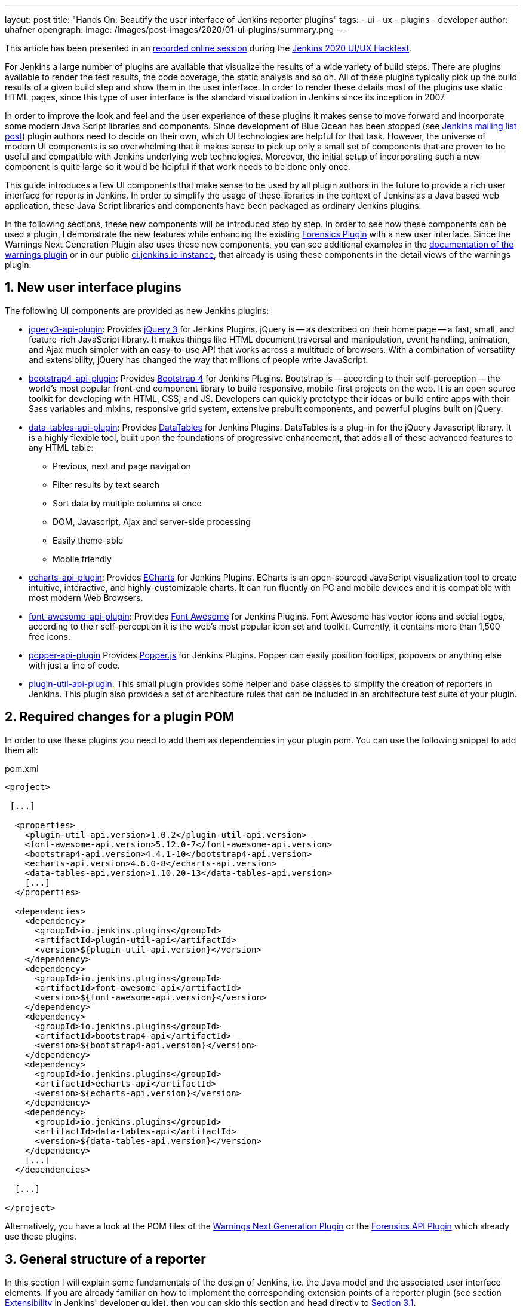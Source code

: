 ---
layout: post
title: "Hands On: Beautify the user interface of Jenkins reporter plugins"
tags:
- ui
- ux
- plugins
- developer
author: uhafner
opengraph:
  image: /images/post-images/2020/01-ui-plugins/summary.png
---

:imagesdir: /images/post-images/2020/01-ui-plugins
:tip-caption: :bulb:

:xrefstyle: short
:sectnums:

[.lead]
This article has been presented in an https://www.youtube.com/watch?v=GLLhi2UZlxI[recorded online session]
during the link:/events/online-hackfest/2020-uiux/[Jenkins 2020 UI/UX Hackfest].

For Jenkins a large number of plugins are available that visualize the results of a wide variety of build steps. There
are plugins available to render the test results, the code coverage, the static analysis and so on. All of these plugins
typically pick up the build results of a given build step and show them in the user interface. In order to render these
details most of the plugins use static HTML pages, since this type of user interface is the standard visualization in
Jenkins since its inception in 2007.

In order to improve the look and feel and the user experience of these plugins it makes sense to move forward and
incorporate some modern Java Script libraries and components. Since development of Blue Ocean has been stopped (see
https://groups.google.com/forum/?utm_medium=email&utm_source=footer#!msg/jenkinsci-users/xngZrSsXIjc/btasuPpYCgAJ[Jenkins mailing list post])
plugin authors need to decide on their own, which UI technologies are helpful for that task. However, the universe of
modern UI components is so overwhelming that it makes sense to pick up only a small set of components that are proven
to be useful and compatible with Jenkins underlying web technologies. Moreover, the initial setup of
incorporating such a new component is quite large so it would be helpful if that work needs to be done only once.

This guide introduces a few UI components
that make sense to be used by all plugin authors in the future to provide a rich user interface for reports in Jenkins.
In order to simplify the usage of these libraries in the context of Jenkins as a Java based web application, these
Java Script libraries and components have been packaged as ordinary Jenkins plugins.

In the following sections, these new components will be introduced step by step. In order to see how these components
can be used a plugin, I demonstrate the new features while enhancing the existing
https://github.com/jenkinsci/forensics-api-plugin[Forensics Plugin] with a new user
interface. Since the Warnings Next Generation Plugin also uses these new components, you can see additional examples
in the https://github.com/jenkinsci/warnings-ng-plugin/blob/master/doc/Documentation.md[documentation of the warnings plugin]
or in our public https://ci.jenkins.io/job/Plugins/job/warnings-ng-plugin/job/master/pmd/[ci.jenkins.io instance], that
already is using these components in the detail views of the warnings plugin.

== New user interface plugins

The following UI components are provided as new Jenkins plugins:

- https://github.com/jenkinsci/jquery3-api-plugin[jquery3-api-plugin]:
Provides https://jquery.com[jQuery 3] for Jenkins Plugins.
jQuery is -- as described on their home page -- a fast, small, and feature-rich JavaScript library. It makes things
like HTML document traversal and manipulation, event handling, animation, and Ajax much simpler with an easy-to-use API
that works across a multitude of browsers. With a combination of versatility and extensibility, jQuery has changed the
way that millions of people write JavaScript.

- https://github.com/jenkinsci/bootstrap4-api-plugin[bootstrap4-api-plugin]:
Provides https://getbootstrap.com/[Bootstrap 4] for Jenkins Plugins. Bootstrap is -- according to their self-perception --
the world’s most popular front-end component library to build responsive, mobile-first projects on the web. It is
an open source toolkit for developing with HTML, CSS, and JS. Developers can quickly prototype their ideas or
build entire apps with their Sass variables and mixins, responsive grid system, extensive prebuilt components, and powerful plugins
built on jQuery.

- https://github.com/jenkinsci/data-tables-api-plugin[data-tables-api-plugin]:
Provides https://datatables.net[DataTables] for Jenkins Plugins.
DataTables is a plug-in for the jQuery Javascript library. It is a highly flexible tool, built upon the foundations
of progressive enhancement, that adds all of these advanced features to any HTML table:
** Previous, next and page navigation
** Filter results by text search
** Sort data by multiple columns at once
** DOM, Javascript, Ajax and server-side processing
** Easily theme-able
** Mobile friendly

- https://github.com/jenkinsci/echarts-api-plugin[echarts-api-plugin]:
Provides https://echarts.apache.org/en/index.html[ECharts] for Jenkins Plugins. ECharts is an open-sourced
JavaScript visualization tool to create intuitive, interactive, and highly-customizable charts. It
can run fluently on PC and mobile devices and it is compatible with most modern
Web Browsers.

- https://github.com/jenkinsci/font-awesome-api-plugin[font-awesome-api-plugin]:
Provides https://fontawesome.com[Font Awesome] for Jenkins Plugins. Font Awesome has vector icons and social logos,
according to their self-perception it is the web's most popular icon set and toolkit. Currently, it contains more than
1,500 free icons.

- https://github.com/jenkinsci/popper-api-plugin[popper-api-plugin]
Provides https://popper.js.org[Popper.js] for Jenkins Plugins. Popper can
easily position tooltips, popovers or anything else with just a line of code.

- https://github.com/jenkinsci/plugin-util-api-plugin[plugin-util-api-plugin]: This small plugin provides
some helper and base classes to simplify the creation of reporters in Jenkins. This plugin also
provides a set of architecture rules that can be included in an architecture test suite of your plugin.

== Required changes for a plugin POM

In order to use these plugins you need to add them as dependencies in your plugin pom. You can use the following snippet
to add them all:

[source,xml]
.pom.xml
-----
<project>

 [...]

  <properties>
    <plugin-util-api.version>1.0.2</plugin-util-api.version>
    <font-awesome-api.version>5.12.0-7</font-awesome-api.version>
    <bootstrap4-api.version>4.4.1-10</bootstrap4-api.version>
    <echarts-api.version>4.6.0-8</echarts-api.version>
    <data-tables-api.version>1.10.20-13</data-tables-api.version>
    [...]
  </properties>

  <dependencies>
    <dependency>
      <groupId>io.jenkins.plugins</groupId>
      <artifactId>plugin-util-api</artifactId>
      <version>${plugin-util-api.version}</version>
    </dependency>
    <dependency>
      <groupId>io.jenkins.plugins</groupId>
      <artifactId>font-awesome-api</artifactId>
      <version>${font-awesome-api.version}</version>
    </dependency>
    <dependency>
      <groupId>io.jenkins.plugins</groupId>
      <artifactId>bootstrap4-api</artifactId>
      <version>${bootstrap4-api.version}</version>
    </dependency>
    <dependency>
      <groupId>io.jenkins.plugins</groupId>
      <artifactId>echarts-api</artifactId>
      <version>${echarts-api.version}</version>
    </dependency>
    <dependency>
      <groupId>io.jenkins.plugins</groupId>
      <artifactId>data-tables-api</artifactId>
      <version>${data-tables-api.version}</version>
    </dependency>
    [...]
  </dependencies>

  [...]

</project>
-----

Alternatively, you have a look at the POM files of the
https://github.com/jenkinsci/warnings-ng-plugin/blob/master/pom.xml#L249[Warnings Next Generation Plugin] or the
https://github.com/jenkinsci/forensics-api-plugin/blob/master/pom.xml#L76[Forensics API Plugin] which already use these
plugins.

[#reporter-structure]
== General structure of a reporter

In this section I will explain some fundamentals of the design of Jenkins, i.e. the Java model and the associated
user interface elements. If you are already familiar on how to implement the corresponding extension points of a
reporter plugin (see section link:/doc/developer/extensibility/[Extensibility] in Jenkins'
developer guide), then you can skip this section and head directly to <<extending-jenkins-model>>.

Jenkins organizes projects using the static object model structure shown in <<jenkins-model>>.

[#jenkins-model]
.Jenkins design - high level view of the Java model
image::jenkins-design.png[Jenkins design]

The top level items in Jenkins user interface are jobs (at least the top level items
we are interested in). Jenkins contains several jobs of different types (Freestyle jobs, Maven Jobs, Pipelines, etc.).

Each of these jobs contains an arbitrary number of builds (or more technically, runs). Each build is identified by its
unique build number. Jenkins plugins can attach results to these builds, e.g. build artifacts, test results,
analysis reports, etc. In order to attach such a result, a plugin technically needs to implement and create an action
that stores these results.

These Java objects are visualized in several different views, which are described in more detail in the following
sections. The top-level view that shows all available Jobs is shown in <<img-jobs>>.

.Jenkins view showing all available jobs
[#img-jobs]
image::jobs.png[Jobs]

Plugins can also contribute UI elements in these views, but this is out of scope of this guide.

Each job has a detail view, where plugins can extend corresponding extension points and provide summary boxes and
trend charts. Typically, summary boxes for reporters are not required on the job level, so I describe only trend charts
in more detail, see section <<trend-charts>>.

.Jenkins view showing details about a job
[#img-job]
image::job.png[Job details]

Each build has a detail view as well. Here plugins can provide summary boxes similar to the boxes for the job details
view. Typically, plugins show here only a short summary and provide a link to detailed results, see <<img-build>> for
an example.

.Jenkins view showing details about a build
[#img-build]
image::build.png[Build details]

The last element in the view hierarchy actually is a dedicated view that shows the results of a specific plugin. E.g.,
there are views to show the test results, the analysis results, and so on. It is totally up to a given plugin what
elements should be shown there. In the next few sections I will introduce some new UI components that can be used
to show the corresponding results in a pleasant way.

[#extending-jenkins-model]
=== Extending Jenkins object model

Since reporters typically are composed in a similar way, I extended Jenkins' original object model
(see <<jenkins-model>>) with some additional elements, so it will be much simpler to create or implement
a new reporter plugin. This new model is shown in <<jenkins-reporter-model>>. The central element is a build action that
will store the results of a plugin reporter. This action will be attached to each build and will hold (and persist) the
results for a reporter. The detail data of each action will be automatically stored in an additional file, so the
memory footprint of Jenkins can be kept small if the details are never requested by users. Additionally, this
action is also used to simplify the creation of project actions and trend charts, see <<trend-charts>>.

[#jenkins-reporter-model]
[plantuml]
.Jenkins reporter design - high level view of the model for reporter plugins
image::reporter-design.png[Jenkins reporter design]


[#forensics-plugin]
== Git Forensics plugin

The elements in this tutorial will be all used in the new
https://github.com/jenkinsci/forensics-api-plugin[Forensics API Plugin] (actually the plugin is not new, it is a dependency of the
https://github.com/jenkinsci/warnings-ng-plugin[Warnings Next Generation Plugin]). You can download the plugin content
and see in more detail how these new components can be used in practice. Or you can change this plugin just to see
how these new components can be parametrized.

If you are using Git as source code management system then this plugin will mine
the repository in the style of
https://www.adamtornhill.com/articles/crimescene/codeascrimescene.htm[Code as a Crime Scene]
(Adam Tornhill, November 2013) to determine statistics of the contained source code files:

- total number of commits
- total number of different authors
- creation time
- last modification time

The plugin provides a new step (or post build publisher) that starts the repository mining and stores
the collected information in a Jenkins action (see <<jenkins-reporter-model>>). Afterwards you get a new
build summary that shows the total number of scanned files (as trend and as build result). From
here you can navigate to the details view that shows the scanned files in a table that can be
simply sorted and filtered. You also will get some pie charts that show important aspects of the
commit history.

Please note that this functionality of the plugin still is a proof of concept: the performance of this step heavily
depends on the size and the number of commits of your Git repository. Currently it scans the whole repository in each
build. In the near future I hope to find a volunteer who is interested in replacing this dumb algorithm with an incremental scanner.

[#reporter-detail]
== Introducing the new  UI components

As already mentioned in <<reporter-structure>>, a details view is plugin specific. What is shown and how these
elements are presented is up to the individual plugin author. So in the next sections I provide some examples
and new concepts that plugins can use as building blocks for their own content.

[#font-awesome]
=== Modern icons

Jenkins plugins typically do not use icons very frequently. Most plugins provide an icon for the actions and that's it.
If you intend to use icons in other places, plugin authors are left on their own: the recommended Tango icon set is more
than 10 years old and too limited nowadays. There are several options available, but the most popular is the
https://fontawesome.com[Font Awesome Icon Set]. It provides more than 1500 free icons that follow the same
design guidelines:

.Font Awesome icons in Jenkins plugins
[#img-font-awesome]
image::font-awesome.png[Font Awesome icons]

In order to use Font Awesome icons in a plugin you simply need a dependency to the corresponding
https://github.com/jenkinsci/font-awesome-api-plugin[font-awesome-api-plugin]. Then you can use any of the solid icons
by using the new tag `svg-icon` in your jelly view:

[source,xml,linenums]
.index.jelly
----
<j:jelly xmlns:j="jelly:core" xmlns:st="jelly:stapler" xmlns:l="/lib/layout" xmlns:fa="/font-awesome">

  [...]
  <fa:svg-icon name="check-double" class="no-issues-banner"/>
  [...]

</j:jelly>
----

If you are generating views using Java code, then you also can use the class `SvgTag` to generate the
HTML markup for such an icon.

[#bootstrap-grid]
=== Grid layout

[TIP]
Jenkins currently includes in all views an old and patched version of Bootstrap's grid system (with 24 columns). This version
is not compatible with Bootstrap 4 or any of the JS libraries that depend on Bootstrap4. In order to use Bootstrap 4
features we need to replace the Jenkins provided `layout.jelly` file with a patched version, that does not load
the broken grid system. I'm planning to create a PR that fixes the grid in Jenkins core, but that will take some time.
Until then you will need to use the provided `layout.jelly` of the Bootstrap4 plugin, see below.


The first thing to decide is, which elements should be shown on a plugin page and how much space each element
should occupy. Typically, all visible components are mapped on the available space using a simple grid.
In a Jenkins view we have a fixed header and footer and a navigation bar on the left
(20 percent of the horizontal space). The rest of a screen can be used by
a details view. In order to simplify the distribution of elements in that remaining space we use
https://getbootstrap.com/docs/4.4/layout/grid/[Bootstrap's grid system].

.Jenkins layout with a details view that contains a grid system
[#img-grid]
image::grid.png[Grid layout in Jenkins]

That means, a view is split into 12 columns and and arbitrary number of rows. This grid system is simple to use
(but complex enough to also support fancy screen layouts) - I won't go into
details here, please refer to the https://getbootstrap.com/docs/4.4/layout/grid/[Bootstrap documentation]
for details.

For the forensics detail view we use a simple grid of two rows and two columns. Since the number of columns always is 12
we need to create two "fat" columns that fill 6 of the standard columns.
In order to create such a view in our
plugin we need to create a view given as a jelly file and a corresponding Java view model object. A view with this layout
is shown in the following snippet:

[source,xml,linenums]
.index.jelly
----
<?jelly escape-by-default='true'?>
<j:jelly xmlns:j="jelly:core" xmlns:st="jelly:stapler" xmlns:l="/lib/layout" xmlns:bs="/bootstrap">

  <bs:layout title="${it.displayName}" norefresh="true"> <1>
    <st:include it="${it.owner}" page="sidepanel.jelly"/>
    <l:main-panel>
      <st:adjunct includes="io.jenkins.plugins.bootstrap4"/> <2>
      <div class="fluid-container"> <3>

        <div class="row py-3"> <4>
          <div class="col-6"> <5>
            Content of column 1 in row 1
          </div>
          <div class="col-6"> <6>
            Content of column 2 in row 1
          </div>
        </div>

        <div class="row py-3"> <7>
          <div class="col"> <8>
            Content of row 2
          </div>
        </div>

      </div>
    </l:main-panel>
  </bs:layout>
</j:jelly>
----
<1> Use a custom layout based on Bootstrap: since Jenkins core contains an old version of Bootstrap,
we need to replace the standard layout.jelly file.
<2> Import Bootstrap 4: Importing of JS and CSS components is done using the adjunct concept,
which is the preferred way of referencing static resources within Jenkins' Stapler Web framework.
<3> The whole view will be placed into a fluid container that fills up the whole screen (100% width).
<4> A new row of the view is specified with class `row`. The additional class `py-3` defines the padding to use for
this row, see https://getbootstrap.com/docs/4.0/utilities/spacing/[Bootstrap Spacing] for more details.
<5> Since Bootstrap automatically splits up a row into 12 equal sized columns we define here
that the first column should occupy 6 of these 12 columns. You can also leave off the detailed numbers, then Bootstrap will
automatically distribute the content in the available space. Just be aware that this not what you want in most of the times.
<6> The second column uses the remaining space, i.e. 6 of the 12 columns.
<7> The second row uses the same layout as row 1.
<8> There is only one column for row 1, it will fill the whole available space.

You can also specify different column layouts for one row, based on the actual visible size of the screen.
This helps to improve the layout for larger screens. In the warnings plugin you will find
an example: on small devices, there is one card visible that shows one pie chart in a carousel. If you are
opening the same page on a larger device, then two of the pie charts are shown side by side and the carousel is hidden.

[#cards]
=== Cards

When presenting information of a plugin as a block, typically plain text elements are shown. This will normally result
in some kind of boring web pages. In order to create a more appealing interface, it makes sense to present such information
in a card, that has a border, a header, an icon, and so on. In order to create such a
https://getbootstrap.com/docs/4.4/components/card/[Bootstrap card] a small jelly tag has been provided by the new
https://github.com/jenkinsci/bootstrap4-api-plugin[Bootstrap plugin] that simplifies this task for a plugin.
Such a card can be easily created in a jelly view in the following way:

[source,xml,linenums]
----
<bs:card title="${%Card Title}" fontAwesomeIcon="icon-name">
  Content of the card
</bs:card>
----

In <<img-card>> examples of such cards are shown. The cards in the upper row contain pie charts that show the
distribution of the number of authors and commits in the whole repository. The card at the bottom shows the detail
information in a DataTable. The visualization is not limited to charts or tables, you can
show any kind of HTML content in there. You can show any icon of your
plugin in these cards, but it is recommended to use one of the existing https://fontawesome.com[Font Awesome] icons
to get a consistent look and feel in Jenkins' plugin ecosystem.

.Bootstraps cards in Jenkins plugins
[#img-card]
image::card.png[Card examples]

Note that the size of the cards is determined by the grid configuration, see <<bootstrap-grid>>.

=== Tables

A common UI element to show plugin details is a table control. Most plugins (and Jenkins core) typically use
plain HTML tables. However, if the table should show a large number of rows then using a more sophisticated control
like  https://datatables.net[DataTables] makes more sense. Using this JS based table control provides additional
features at no cost:

- filter results by text search
- provide pagination of the result set
- sort data by multiple columns at once
- obtain table rows using Ajax calls
- show and hide columns based on the screen resolution

In order to use https://datatables.net[DataTables] in a view there are two options, you can either decorate existing
static HTML tables (see <<tables-static>>) or populate the table content using Ajax (see <<tables-dynamic>>).

[#tables-static]
==== Tables with static HTML content

The easiest way of using DataTables is by creating a static HTML table that will be decorated by simply calling the
constructor of the datatable. This approach involves no special handling on the Java and Jelly side, so I think it is
sufficient to follow the https://datatables.net/examples/basic_init/zero_configuration.html[example] in the DataTables
documentation. Just make sure that after building the table in your Jelly file you need to decorate the table
with the following piece of code:

[source,xml]
----
<j:jelly xmlns:j="jelly:core" xmlns:st="jelly:stapler" >

  <st:adjunct includes="io.jenkins.plugins.jquery3"/>
  <st:adjunct includes="io.jenkins.plugins.data-tables"/>

  [...]

    <div class="table-responsive">
        <table class="table table-hover table-striped display" id="id">
            [...]
        </table>
    </div>

  [...]
  <script>
     $('#id').DataTable(); <1>
  </script>

</j:jelly>
----
<1> replace `id` with the ID of your HTML table element

In the Forensics plugin no such static table is used so far, but you can have a look at the
https://github.com/jenkinsci/warnings-ng-plugin/blob/master/plugin/src/main/resources/io/jenkins/plugins/analysis/core/model/FixedWarningsDetail/index.jelly[table that shows fixed warnings]
in the warnings plugin to see how such a table can be decorated.

[#tables-dynamic]
==== Tables with dynamic model based content

While static HTML tables are easy to implement, they have several limitations. So it makes sense to follow a more
sophisticated approach. Typically, tables in user interfaces are defined by using a corresponding table (and row) model.
Java Swing successfully provides such a
https://docs.oracle.com/javase/tutorial/uiswing/components/table.html[table model] concept since the early days of Java.
I adapted these concepts for Jenkins and DataTables as well. In order to create a table in a Jenkins view a plugin
needs to provide a table model class, that provides the following information:

- the ID of the table (since there might be several tables in the view)
- the model of the columns (i.e., the number, type, and header labels of the columns)
- the content of the table (i.e. the individual row objects)

You will find an example of such a table in the Forensics plugin: here a table lists
the files in your Git repository combined with the corresponding commit statistics (number of authors,
number of commits, last modification, first commit). A screenshot of that table is shown in <<img-table>>.

.Dynamic Table in the Forensics plugin
[#img-table]
image::table.png[Table example]

In order to create such a table in Jenkins, you need to create a table model class that derives from `TableModel`.
In <<forensics-table-model>> a diagram of the corresponding classes in the Forensics plugin is shown.

[#forensics-table-model]
.Table model of the Forensics plugin
image::table-model.png[Table model]

===== Table column model

This first thing a table model class defines is a model of the available columns by creating corresponding
 `TableColumn` instances. For each column you need to specify a header label and the name of the bean property that
should be shown in the corresponding column (the row elements are actually Java beans: each column will
show one distinct property of such a bean, see next section). You can
use any of the https://datatables.net/reference/option/columns.type[supported column types] by simply providing a
`String` or `Integer` based column.

===== Table rows content

Additionally, a table model class provides the content of the rows. This `getRows()` method
will be invoked asynchronously using an Ajax call. Typically, this method simply returns a list of Java Bean instances,
that provide the properties of each column (see previous section). These objects will be converted automatically
to an array of JSON objects, the basic data structure required for the DataTables API.
You will find a fully working example table model
implementation in the Git repository of the forensics plugin in the class
https://github.com/jenkinsci/forensics-api-plugin/blob/master/src/main/java/io/jenkins/plugins/forensics/miner/ForensicsTableModel.java[ForensicsTableModel].

In order to use such a table in your plugin view you need to create the table in the associated
Jelly file using the new `table` tag:

[source,xml]
.index.jelly
----
<j:jelly xmlns:j="jelly:core" xmlns:dt="/data-tables" >
    [...]
    <st:adjunct includes="io.jenkins.plugins.data-tables"/>

    <dt:table model="${it.getTableModel('id')}"/> <1>
    [...]
</j:jelly>
----
<1> replace `id` with the id of your table

The only parameter you need to provide for the table is the model -- it is typically part of the corresponding
Jenkins view model class (this object is referenced with `+${it}+` in the view).
In order to connect the corresponding Jenkins view model class with the table, the view model class needs to
implement the `AsyncTableContentProvider` interface. Or even simpler, let your view model class derive from
`DefaultAsyncTableContentProvider`. This relationship is required, so that Jenkins can automatically create
and bind a proxy for the Ajax calls that will automatically fill the table content after the HTML page has been created.

If we put all those pieces together, we are required to define a model similar to the model of the Forensics plugin,
that is shown in <<jenkins-view-model>>.

[#jenkins-view-model]
.Jenkins reporter design - high level view of the model for reporter plugins
image::forensics-view-model.png[Forensics view model]

As already described in <<jenkins-reporter-model>> the plugin needs to attach a `BuildAction` to each build. The
Forensics plugin attaches a `ForensicBuildAction` to the build. This action stores a `RepositoryStatistics` instance,
that contains the repository results for a given build. This action delegates all Stapler requests to a new
staplerdoc:org.kohsuke.stapler.StaplerProxy[Stapler proxy instance] so we can keep the
action clean of user interface code. This `ForensicsViewModel` class then acts as view model that provides the server
side model for the corresponding Jelly view given by the file `index.jelly`.

While this approach looks quite complex at a first view, you will see that the actual implementation part
is quite small. Most of the boilerplate code is already provided by the base classes and you need to implement
only a few methods. Using this concept also provides some additional features, that are part of the DataTables plugin:

- Ordering of columns is persisted automatically in the browser local storage.
- Paging size is persisted automatically in the browser local storage.
- The Ajax calls are actually invoked only if a table will become visible. So if you have
several tables hidden in tabs then the content will be loaded on demand only, reducing the amount of data
to be transferred.
- There is an option available to provide an additional details row that can be expanded with a + symbol,
see https://github.com/jenkinsci/warnings-ng-plugin/blob/master/doc/images/details.png[warnings plugin table] for details.

=== Charts

A plugin reporter typically also reports some kind of trend from build to build. Up to now Jenkins core provides only a
quite limited concept of rendering such trends as trend charts. The
http://www.jfree.org/jfreechart/[JFreeChart framework] offered by Jenkins core is a server
side rendering engine that creates charts as static PNG images that will be included on the job and details pages.
Nowadays, several powerful JS based charting libraries are available, that do the same job
(well actually an even better job) on the client side. That has the advantage that these charts can be customized
on each client without affecting the server performance. Moreover, you get a lot of additional
features (like zooming, animation, etc.) for free. Additionally, these charting libraries not only support the typical
build trend charts but also a lot of additional charts types that can be used to improve the user experience of
a plugin.
One of those charting libraries is https://echarts.apache.org/en/index.html[ECharts]: this library has a powerful API
and supports literally every chart type one can image of. You can get some impressions of the features on the
https://echarts.apache.org/examples/en/[examples page] of the library.

In order to use these charts one can embed charts that use this library by importing the corresponding JS files and by
defining the chart in the corresponding Jelly file. While that already works quite well it
will be still somewhat cumbersome to provide the corresponding model for these charts from Jenkins build results. So
I added a powerful Java API that helps to create the model for these charts on the Java side. This API provides the
following features:

- Create trend charts based on a collection of build results.
- Separate the chart type from the aggregation in order to simplify unit testing of the chart model.
- Toggle the type of the X-Axis between build number or build date (with automatic aggregation of results that
have been recorded at the same day).
- Automatic conversion of the Java model to the required JSON model for the JS side.
- Support for pie and line charts (more to come soon).

Those charts can be used as trend chart in the project page (see <<img-job>>) or as information chart in the details
view of a plugin (see <<reporter-detail>>).

[#pie-charts]
==== Pie charts

A simple but still informative chart is a pie chart that illustrates numerical proportions of plugin data. In the Forensics
plugin I am using this chart to show the numerical proportions of the number of authors or commits for the
source code files in the Git repository (see <<img-card>>). In the warnings plugin I use this chart to show the
numerical proportions of the new, outstanding, or fixed warnings, see <<img-pie>>.

.Pie chart in the Warnings plugin
[#img-pie]
image::pie.png[Pie chart example]

In order to include such a chart in your details view, you can use the provided `pie-chart` tag.
In the following snippet you see this tag in action (embedded in a Bootstrap card, see <<cards>>):
[source,xml,linenums]
.index.jelly
----
<?jelly escape-by-default='true'?>
<j:jelly xmlns:j="jelly:core"  xmlns:c="/charts" xmlns:bs="/bootstrap">

    [...]
    <bs:card title="${%Number of authors}" fontAwesomeIcon="users">
      <c:pie-chart id="authors" model="${it.authorsModel}" height="256" />
    </bs:card>
    [...]

</j:jelly>
----

You need to provide a unique ID for this chart and the corresponding model value. The model must be the JSON
representation of a corresponding `PieChartModel` instance. Such a model can be created with a couple of lines:

[source,java,linenums]
.ViewModel.java
----
    [...]
    PieChartModel model = new PieChartModel("Title");

    model.add(new PieData("Segment 1 name", 10), Palette.RED);
    model.add(new PieData("Segment 2 name", 15), Palette.GREEN);
    model.add(new PieData("Segment 3 name", 20), Palette.YELLOW);

    String json = new JacksonFacade().toJson(model);
    [...]
----

[#trend-charts]
==== Trend charts on the job level view

In order to show a trend that renders a line chart on the job page (see <<img-job>>) you need to provide a so called
floating box (stored in the file `floatingBox.jelly` of your job action (see <<reporter-structure>>)).
The content of this file is quite simple and contains just a `trend-chart` tag:

[source,xml,linenums]
.floatingBox.jelly
----
<?jelly escape-by-default='true'?>
<j:jelly xmlns:j="jelly:core" xmlns:c="/charts">

  <c:trend-chart it="${from}" title="${%SCM Files Count Trend}" enableLinks="true"/>

</j:jelly>
----

On the Java side the model for the chart needs to be provided in the corresponding sub class of `JobAction` (which is
the owner of the floating box). Since the computation of trend charts is quite expensive on the server side as well
(several builds need to be read from disk and the interesting data points need to be computed) this process has been
put into a separate background job. Once the computation is done the result is shown via an Ajax call. In order to
hide these details for plugin authors you should simply derive your `JobAction` class from the corresponding
`AsyncTrendJobAction` class, that already contains the boilerplate code. So your static plugin object model will actually
become a little bit more complex:


[#jenkins-chart-model]
.Jenkins chart model design
image::chart-model.png[Jenkins chart model]

Basically, you need to implement the method `LinesChartModel createChartModel()` to create the line
chart. This method is quite simple to implement, since most of the hard work is provided by the library: you will
invoke with an iterator of your build actions, starting with the latest build. The iterator advances from build to build
until no more results are available (or the maximum number of builds to consider has been reached). The most important
thing to implement in your plugin is the way how data points are computed for a given `BuildAction`. Here is an example of
such a `SeriesBuilder` implementation in the Forensics Plugin:

[source,java,linenums]
.FilesCountSeriesBuilder.java
----
package io.jenkins.plugins.forensics.miner;

import java.util.HashMap;
import java.util.Map;

import edu.hm.hafner.echarts.SeriesBuilder;

/**
 * Builds one x-axis point for the series of a line chart showing the number of files in the repository.
 *
 * @author Ullrich Hafner
 */
public class FilesCountSeriesBuilder extends SeriesBuilder<ForensicsBuildAction> {
    static final String TOTALS_KEY = "total";

    @Override
    protected Map<String, Integer> computeSeries(final ForensicsBuildAction current) {
        Map<String, Integer> series = new HashMap<>();
        series.put(TOTALS_KEY, current.getNumberOfFiles());
        return series;
    }
}
----

You are not limited to a single line chart. You can show several lines in a single chart, you can show stacked values,
or even the delta between some values. You can also have a look at the
https://github.com/jenkinsci/warnings-ng-plugin/tree/master/src/main/java/io/jenkins/plugins/analysis/core/charts[charts of the warnings plugin]
to see some of these features in detail.

.Trend chart with several lines in the Warnings plugin
[#img-trend]
image::trend-lines.png[Trend with several lines example]

.Trend chart with stacked lines in the Warnings plugin
[#img-stacked]
image::trend-stacked.png[Trend chart with stacked lines example]
